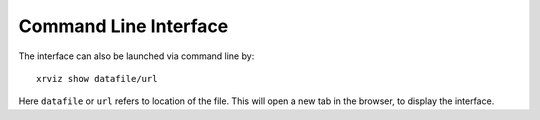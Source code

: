Command Line Interface
######################

The interface can also be launched via command line by::

    xrviz show datafile/url

Here ``datafile`` or ``url`` refers to location of the file.
This will open a new tab in the browser, to display the interface.
